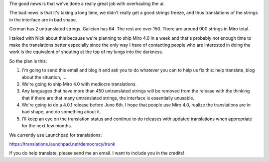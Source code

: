 .. title: Miro 4.0 call for help translating
.. slug: miro4_help_translate
.. date: 2011-05-17 13:31:16
.. tags: miro, work

The good news is that we've done a really great job with overhauling the ui.

The bad news is that it's taking a long time, we didn't really get a
good strings freeze, and thus translations of the strings in the
interface are in bad shape.

German has 2 untranslated strings.  Galician has 64.  The rest are over
150.  There are around 900 strings in Miro total.

I talked with Nick about this because we're planning to ship Miro 4.0 in
a week and that's probably not enough time to make the translations
better especially since the only way I have of contacting people who are
interested in doing the work is the equivalent of shouting at the top of
my lungs into the darkness.

So the plan is this:

1. I'm going to send this email and blog it and ask you to do whatever 
   you can to help us fix this: help translate, blog about the 
   situation, ...

2. We're going to ship Miro 4.0 with mediocre translations.

3. Any languages that have more than 450 untranslated strings will be
   removed from the release with the thinking that if there are that
   many untranslated strings, the interface is essentially unusable.

4. We're going to do a 4.0.1 release before June 6th.  I hope that
   people use Miro 4.0, realize the translations are in bad shape, and
   do something about it.

5. I'll keep an eye on the translation status and continue to do
   releases with updated translations when appropriate for the next 
   few months.

We currently use Launchpad for translations:

https://translations.launchpad.net/democracy/trunk

If you do help translate, please send me an email.  I want to include
you in the credits!
